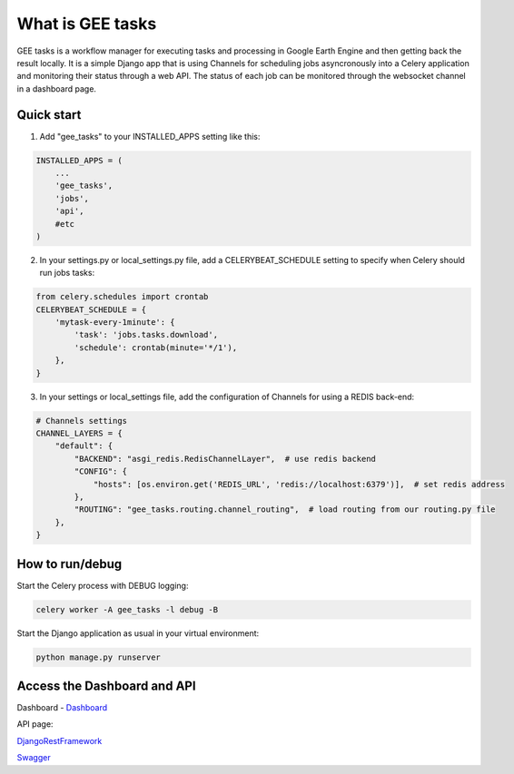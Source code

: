 =================
What is GEE tasks
=================

GEE tasks is a workflow manager for executing tasks and processing
in Google Earth Engine and then getting back the result locally.
It is a simple Django app that is using Channels for scheduling jobs
asyncronously into a Celery application and monitoring their status
through a web API.
The status of each job can be monitored through the websocket channel
in a dashboard page.

Quick start
-----------

1. Add "gee_tasks" to your INSTALLED_APPS setting like this::

.. code-block:: python

    INSTALLED_APPS = (
        ...
        'gee_tasks',
        'jobs',
        'api',
        #etc
    )
    
2. In your settings.py or local_settings.py file, add a CELERYBEAT_SCHEDULE
   setting to specify when Celery should run jobs tasks::

.. code-block:: python

    from celery.schedules import crontab
    CELERYBEAT_SCHEDULE = {
        'mytask-every-1minute': {
            'task': 'jobs.tasks.download',
            'schedule': crontab(minute='*/1'),
        },
    }

3. In your settings or local_settings file, add the configuration of Channels for
   using a REDIS back-end:

.. code-block:: python

    # Channels settings
    CHANNEL_LAYERS = {
        "default": {
            "BACKEND": "asgi_redis.RedisChannelLayer",  # use redis backend
            "CONFIG": {
                "hosts": [os.environ.get('REDIS_URL', 'redis://localhost:6379')],  # set redis address
            },
            "ROUTING": "gee_tasks.routing.channel_routing",  # load routing from our routing.py file
        },
    }

How to run/debug
----------------

Start the Celery process with DEBUG logging:

.. code-block:: console

    celery worker -A gee_tasks -l debug -B

Start the Django application as usual in your virtual environment:

.. code-block:: console

    python manage.py runserver

Access the Dashboard and API
----------------------------

Dashboard - `Dashboard`_ 

.. _Dashboard: http://localhost:8000/dashboard/

API page:

`DjangoRestFramework`_ 

.. _DjangoRestFramework: http://localhost:8000/api/

`Swagger`_ 

.. _Swagger: http://localhost:8000/api/docs/